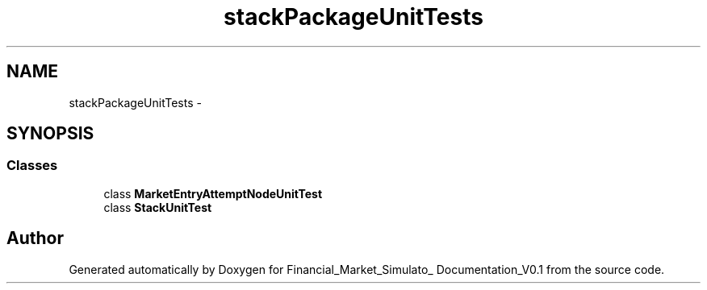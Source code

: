 .TH "stackPackageUnitTests" 3 "Fri Jun 27 2014" "Financial_Market_Simulato_ Documentation_V0.1" \" -*- nroff -*-
.ad l
.nh
.SH NAME
stackPackageUnitTests \- 
.SH SYNOPSIS
.br
.PP
.SS "Classes"

.in +1c
.ti -1c
.RI "class \fBMarketEntryAttemptNodeUnitTest\fP"
.br
.ti -1c
.RI "class \fBStackUnitTest\fP"
.br
.in -1c
.SH "Author"
.PP 
Generated automatically by Doxygen for Financial_Market_Simulato_ Documentation_V0\&.1 from the source code\&.
